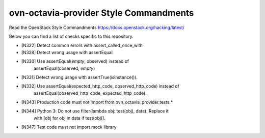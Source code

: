 ovn-octavia-provider Style Commandments
===============================================

Read the OpenStack Style Commandments https://docs.openstack.org/hacking/latest/

Below you can find a list of checks specific to this repository.

- [N322] Detect common errors with assert_called_once_with
- [N328] Detect wrong usage with assertEqual
- [N330] Use assertEqual(*empty*, observed) instead of
         assertEqual(observed, *empty*)
- [N331] Detect wrong usage with assertTrue(isinstance()).
- [N332] Use assertEqual(expected_http_code, observed_http_code) instead of
         assertEqual(observed_http_code, expected_http_code).
- [N343] Production code must not import from ovn_octavia_provider.tests.*
- [N344] Python 3: Do not use filter(lambda obj: test(obj), data). Replace it
         with [obj for obj in data if test(obj)].
- [N347] Test code must not import mock library
